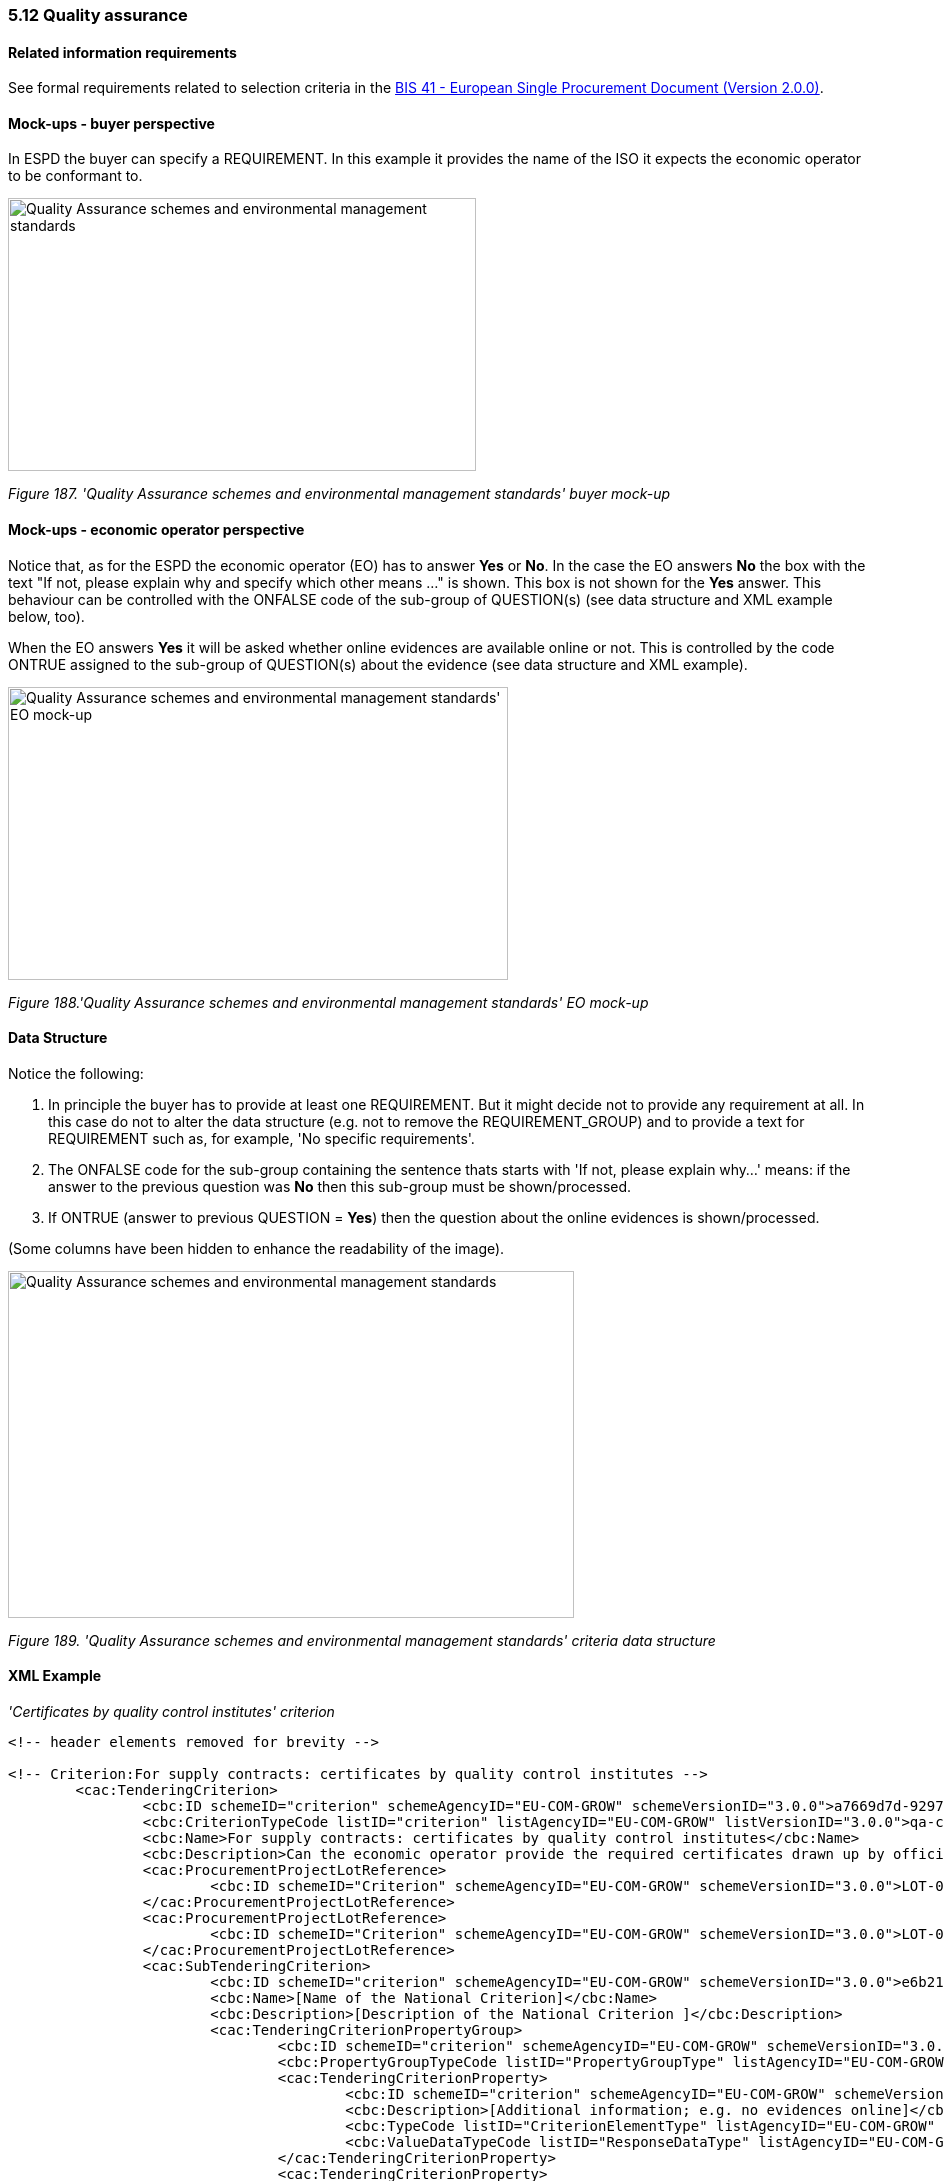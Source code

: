 === 5.12 Quality assurance

==== Related information requirements

See formal requirements related to selection criteria in the link:http://wiki.ds.unipi.gr/pages/viewpage.action?pageId=44367916[BIS 41 - European Single Procurement Document (Version 2.0.0)].

==== Mock-ups - buyer perspective

In ESPD the buyer can specify a REQUIREMENT. In this example it provides the name of the ISO it expects the economic operator to be conformant to.

image:Quality_Assurance schemes_environmental_management_stand_CA.jpg['Quality Assurance schemes and environmental management standards' buyer mock-up,width=468,height=273]

_Figure 187. 'Quality Assurance schemes and environmental management standards' buyer mock-up_

==== Mock-ups - economic operator perspective

Notice that, as for the ESPD the economic operator (EO) has to answer *Yes* or *No*. In the case the EO answers *No* the box with the text "If not, please explain why and specify which other means ..." is shown. This box is not shown for the *Yes* answer. This behaviour can be controlled with the ONFALSE code of the sub-group of QUESTION(s) (see data structure and XML example below, too).

When the EO answers *Yes* it will be asked whether online evidences are available online or not. This is controlled by the code ONTRUE assigned to the sub-group of QUESTION(s) about the evidence (see data structure and XML example).

image:Quality_Assurance schemes_environmental_management_stand.jpg[Quality Assurance schemes and environmental management standards' EO mock-up,width=500,height=293]

_Figure 188.'Quality Assurance schemes and environmental management standards' EO mock-up_

==== Data Structure

Notice the following:

[arabic]
. In principle the buyer  has to provide at least one REQUIREMENT. But it might decide not to provide any requirement at all. In this case do not to alter the data structure (e.g. not to remove the REQUIREMENT_GROUP) and to provide a text for REQUIREMENT such as, for example, 'No specific requirements'.
. The ONFALSE code for the sub-group containing the sentence thats starts with 'If not, please explain why...' means: if the answer to the previous question was *No* then this sub-group must be shown/processed.
. If ONTRUE (answer to previous QUESTION = *Yes*) then the question about the online evidences is shown/processed.

(Some columns have been hidden to enhance the readability of the image).

image:Quality Assurance schemes_environmental_data_struc.jpg['Quality Assurance schemes and environmental management standards' criteria data structure,width=566,height=347]

_Figure 189. 'Quality Assurance schemes and environmental management standards' criteria data structure_

==== XML Example

_'Certificates by quality control institutes' criterion_
[source,xml]
----
<!-- header elements removed for brevity -->

<!-- Criterion:For supply contracts: certificates by quality control institutes -->
        <cac:TenderingCriterion>
                <cbc:ID schemeID="criterion" schemeAgencyID="EU-COM-GROW" schemeVersionID="3.0.0">a7669d7d-9297-43e1-9d10-691a1660187c</cbc:ID>
                <cbc:CriterionTypeCode listID="criterion" listAgencyID="EU-COM-GROW" listVersionID="3.0.0">qa-certif-inst</cbc:CriterionTypeCode>
                <cbc:Name>For supply contracts: certificates by quality control institutes</cbc:Name>
                <cbc:Description>Can the economic operator provide the required certificates drawn up by official quality control institutes or agencies of recognised competence attesting the conformity of products clearly identified by references to the technical specifications or standards, which are set out in the relevant notice or the in the ESPD, the relevant notice or ?</cbc:Description>
                <cac:ProcurementProjectLotReference>
                        <cbc:ID schemeID="Criterion" schemeAgencyID="EU-COM-GROW" schemeVersionID="3.0.0">LOT-00000</cbc:ID>
                </cac:ProcurementProjectLotReference>
                <cac:ProcurementProjectLotReference>
                        <cbc:ID schemeID="Criterion" schemeAgencyID="EU-COM-GROW" schemeVersionID="3.0.0">LOT-00001</cbc:ID>
                </cac:ProcurementProjectLotReference>
                <cac:SubTenderingCriterion>
                        <cbc:ID schemeID="criterion" schemeAgencyID="EU-COM-GROW" schemeVersionID="3.0.0">e6b21867-95b5-4549-8180-f4673219b179</cbc:ID>
                        <cbc:Name>[Name of the National Criterion]</cbc:Name>
                        <cbc:Description>[Description of the National Criterion ]</cbc:Description>
                        <cac:TenderingCriterionPropertyGroup>
                                <cbc:ID schemeID="criterion" schemeAgencyID="EU-COM-GROW" schemeVersionID="3.0.0">8c39b505-8abe-44fa-a3e0-f2d78b9d8224</cbc:ID>
                                <cbc:PropertyGroupTypeCode listID="PropertyGroupType" listAgencyID="EU-COM-GROW" listVersionID="3.0.0">ON*</cbc:PropertyGroupTypeCode>
                                <cac:TenderingCriterionProperty>
                                        <cbc:ID schemeID="criterion" schemeAgencyID="EU-COM-GROW" schemeVersionID="3.0.0">d1b09540-bd2a-4962-bbcd-bb3e33c64694</cbc:ID>
                                        <cbc:Description>[Additional information; e.g. no evidences online]</cbc:Description>
                                        <cbc:TypeCode listID="CriterionElementType" listAgencyID="EU-COM-GROW" listVersionID="3.0.0">CAPTION</cbc:TypeCode>
                                        <cbc:ValueDataTypeCode listID="ResponseDataType" listAgencyID="EU-COM-GROW" listVersionID="3.0.0">NONE</cbc:ValueDataTypeCode>
                                </cac:TenderingCriterionProperty>
                                <cac:TenderingCriterionProperty>
                                        <cbc:ID schemeID="criterion" schemeAgencyID="EU-COM-GROW" schemeVersionID="3.0.0">2d776e97-ef4d-4220-83b6-a70332f242a2</cbc:ID>
                                        <cbc:Description>Your Answer</cbc:Description>
                                        <cbc:TypeCode listID="CriterionElementType" listAgencyID="EU-COM-GROW" listVersionID="3.0.0">QUESTION</cbc:TypeCode>
                                        <cbc:ValueDataTypeCode listID="ResponseDataType" listAgencyID="EU-COM-GROW" listVersionID="3.0.0">INDICATOR</cbc:ValueDataTypeCode>
                                </cac:TenderingCriterionProperty>
                        </cac:TenderingCriterionPropertyGroup>
                </cac:SubTenderingCriterion>
                <cac:Legislation>
                        <cbc:ID schemeID="criterion" schemeAgencyID="EU-COM-GROW" schemeVersionID="3.0.0">d6a38bde-89a1-4bc1-8124-b77cf7e1bf4b</cbc:ID>
                        <cbc:Title>[Legislation title]</cbc:Title>
                        <cbc:Description>[Legislation description]</cbc:Description>
                        <cbc:JurisdictionLevel>EU</cbc:JurisdictionLevel>
                        <cbc:Article>[Article, e.g. Article 2.I.a]</cbc:Article>
                        <cbc:URI>http://eur-lex.europa.eu/</cbc:URI>
                        <cac:Language>
                                <cbc:LocaleCode listID="language" listAgencyName="EU-COM-OP" listVersionID="20201216-0">ENG</cbc:LocaleCode>
                        </cac:Language>
                </cac:Legislation>
                <cac:TenderingCriterionPropertyGroup>
                        <cbc:ID schemeID="criterion" schemeAgencyID="EU-COM-GROW" schemeVersionID="3.0.0">612d99eb-ea3b-4275-ac06-0db05e039c8c</cbc:ID>
                        <cbc:PropertyGroupTypeCode listID="PropertyGroupType" listAgencyID="EU-COM-GROW" listVersionID="3.0.0">ON*</cbc:PropertyGroupTypeCode>
                        <cac:TenderingCriterionProperty>
                                <cbc:ID schemeID="criterion" schemeAgencyID="EU-COM-GROW" schemeVersionID="3.0.0">2bad2db0-bca7-42e3-b01b-19aa3afaded7</cbc:ID>
                                <cbc:Description>Requirement</cbc:Description>
                                <cbc:TypeCode listID="CriterionElementType" listAgencyID="EU-COM-GROW" listVersionID="3.0.0">REQUIREMENT</cbc:TypeCode>
                                <cbc:ValueDataTypeCode listID="ResponseDataType" listAgencyID="EU-COM-GROW" listVersionID="3.0.0">DESCRIPTION</cbc:ValueDataTypeCode>
                                <!-- No answer is expected here from the economic operator, as this is a REQUIREMENT issued by the contracting authority. Hence the element 'cbc:ValueDataTypeCode' contains the type of value of the requirement issued by the contracting authority -->
                                <cbc:ExpectedDescription>ISO 9001</cbc:ExpectedDescription>
                        </cac:TenderingCriterionProperty>
                        <cac:SubsidiaryTenderingCriterionPropertyGroup>
                                <cbc:ID schemeID="criterion" schemeAgencyID="EU-COM-GROW" schemeVersionID="3.0.0">0e50931d-4d39-4f1d-9fdc-b2cf16c0807a</cbc:ID>
                                <cbc:PropertyGroupTypeCode listID="PropertyGroupType" listAgencyID="EU-COM-GROW" listVersionID="3.0.0">ON*</cbc:PropertyGroupTypeCode>
                                <cac:TenderingCriterionProperty>
                                        <cbc:ID schemeID="criterion" schemeAgencyID="EU-COM-GROW" schemeVersionID="3.0.0">634f10ad-7656-4800-af83-5e82bcb9f242</cbc:ID>
                                        <cbc:Description>Does the EO fulfil the criteria by itself?</cbc:Description>
                                        <cbc:TypeCode listID="CriterionElementType" listAgencyID="EU-COM-GROW" listVersionID="3.0.0">QUESTION</cbc:TypeCode>
                                        <cbc:ValueDataTypeCode listID="ResponseDataType" listAgencyID="EU-COM-GROW" listVersionID="3.0.0">INDICATOR</cbc:ValueDataTypeCode>
                                </cac:TenderingCriterionProperty>
                                <cac:SubsidiaryTenderingCriterionPropertyGroup>
                                        <cbc:ID schemeID="criterion" schemeAgencyID="EU-COM-GROW" schemeVersionID="3.0.0">fe557ed0-2387-478f-a9be-d0f3457c088e</cbc:ID>
                                        <cbc:PropertyGroupTypeCode listID="PropertyGroupType" listAgencyID="EU-COM-GROW" listVersionID="3.0.0">ONFALSE</cbc:PropertyGroupTypeCode>
                                        <cac:TenderingCriterionProperty>
                                                <cbc:ID schemeID="criterion" schemeAgencyID="EU-COM-GROW" schemeVersionID="3.0.0">1daa45dc-2247-4d4c-a726-8a887fff42ca</cbc:ID>
                                                <cbc:Description>In the case of no - Relied upon or not</cbc:Description>
                                                <cbc:TypeCode listID="CriterionElementType" listAgencyID="EU-COM-GROW" listVersionID="3.0.0">QUESTION</cbc:TypeCode>
                                                <cbc:ValueDataTypeCode listID="ResponseDataType" listAgencyID="EU-COM-GROW" listVersionID="3.0.0">INDICATOR</cbc:ValueDataTypeCode>
                                        </cac:TenderingCriterionProperty>                                
                                <cac:SubsidiaryTenderingCriterionPropertyGroup>
                                        <cbc:ID schemeID="criterion" schemeAgencyID="EU-COM-GROW" schemeVersionID="3.0.0">e296a1cc-83d3-48ac-b4e4-7e7d0ae0af25</cbc:ID>
                                        <cbc:PropertyGroupTypeCode listID="PropertyGroupType" listAgencyID="EU-COM-GROW" listVersionID="3.0.0">ONTRUE</cbc:PropertyGroupTypeCode>
                                        <cac:TenderingCriterionProperty>
                                                <cbc:ID schemeID="criterion" schemeAgencyID="EU-COM-GROW" schemeVersionID="3.0.0">4cae2348-e917-4257-ad76-93d02736aaf5</cbc:ID>
                                                <cbc:Description>Name of the entity</cbc:Description>
                                                <cbc:TypeCode listID="CriterionElementType" listAgencyID="EU-COM-GROW" listVersionID="3.0.0">QUESTION</cbc:TypeCode>
                                                <cbc:ValueDataTypeCode listID="ResponseDataType" listAgencyID="EU-COM-GROW" listVersionID="3.0.0">DESCRIPTION</cbc:ValueDataTypeCode>
                                        </cac:TenderingCriterionProperty>
                                        <cac:TenderingCriterionProperty>
                                                <cbc:ID schemeID="criterion" schemeAgencyID="EU-COM-GROW" schemeVersionID="3.0.0">facb663a-5f85-4c8e-8c84-dd2ae27b91b8</cbc:ID>
                                                <cbc:Description>ID of the entity</cbc:Description>
                                                <cbc:TypeCode listID="CriterionElementType" listAgencyID="EU-COM-GROW" listVersionID="3.0.0">QUESTION</cbc:TypeCode>
                                                <cbc:ValueDataTypeCode listID="ResponseDataType" listAgencyID="EU-COM-GROW" listVersionID="3.0.0">ECONOMIC_OPERATOR_IDENTIFIER</cbc:ValueDataTypeCode>
                                        </cac:TenderingCriterionProperty>
                                </cac:SubsidiaryTenderingCriterionPropertyGroup>
								</cac:SubsidiaryTenderingCriterionPropertyGroup>
                        </cac:SubsidiaryTenderingCriterionPropertyGroup>
                        <cac:SubsidiaryTenderingCriterionPropertyGroup>
                                <cbc:ID schemeID="criterion" schemeAgencyID="EU-COM-GROW" schemeVersionID="3.0.0">4887c3d7-05fc-4e3e-b066-f338910f0c4c</cbc:ID>
                                <cbc:PropertyGroupTypeCode listID="PropertyGroupType" listAgencyID="EU-COM-GROW" listVersionID="3.0.0">ON*</cbc:PropertyGroupTypeCode>
                                <cac:TenderingCriterionProperty>
                                        <cbc:ID schemeID="criterion" schemeAgencyID="EU-COM-GROW" schemeVersionID="3.0.0">f88b78fd-b7b1-48e4-9a41-7a5fcc67bcc0</cbc:ID>
                                        <cbc:Description>Your answer?</cbc:Description>
                                        <cbc:TypeCode listID="CriterionElementType" listAgencyID="EU-COM-GROW" listVersionID="3.0.0">QUESTION</cbc:TypeCode>
                                        <cbc:ValueDataTypeCode listID="ResponseDataType" listAgencyID="EU-COM-GROW" listVersionID="3.0.0">INDICATOR</cbc:ValueDataTypeCode>
                                </cac:TenderingCriterionProperty>
                                <cac:SubsidiaryTenderingCriterionPropertyGroup>
                                        <cbc:ID schemeID="criterion" schemeAgencyID="EU-COM-GROW" schemeVersionID="3.0.0">83f2f79e-0455-4918-89ff-d7829e8bf758</cbc:ID>
                                        <cbc:PropertyGroupTypeCode listID="PropertyGroupType" listAgencyID="EU-COM-GROW" listVersionID="3.0.0">ONFALSE</cbc:PropertyGroupTypeCode>
                                        <cac:TenderingCriterionProperty>
                                                <cbc:ID schemeID="criterion" schemeAgencyID="EU-COM-GROW" schemeVersionID="3.0.0">e469b83b-43f4-4109-9567-788505cbb2fe</cbc:ID>
                                                <cbc:Description>If not, please explain why and state which other means of proof can be provided:</cbc:Description>
                                                <cbc:TypeCode listID="CriterionElementType" listAgencyID="EU-COM-GROW" listVersionID="3.0.0">QUESTION</cbc:TypeCode>
                                                <cbc:ValueDataTypeCode listID="ResponseDataType" listAgencyID="EU-COM-GROW" listVersionID="3.0.0">DESCRIPTION</cbc:ValueDataTypeCode>
                                        </cac:TenderingCriterionProperty>
                                </cac:SubsidiaryTenderingCriterionPropertyGroup>
                        </cac:SubsidiaryTenderingCriterionPropertyGroup>
                        <cac:SubsidiaryTenderingCriterionPropertyGroup>
                                <cbc:ID schemeID="criterion" schemeAgencyID="EU-COM-GROW" schemeVersionID="3.0.0">7458d42a-e581-4640-9283-34ceb3ad4345</cbc:ID>
                                <cbc:PropertyGroupTypeCode listID="PropertyGroupType" listAgencyID="EU-COM-GROW" listVersionID="3.0.0">ON*</cbc:PropertyGroupTypeCode>
                                <cac:TenderingCriterionProperty>
                                        <cbc:ID schemeID="criterion" schemeAgencyID="EU-COM-GROW" schemeVersionID="3.0.0">43ae65f6-4734-4065-bc33-27a7d49110ea</cbc:ID>
                                        <cbc:Description>Is this information available online?</cbc:Description>
                                        <cbc:TypeCode listID="CriterionElementType" listAgencyID="EU-COM-GROW" listVersionID="3.0.0">QUESTION</cbc:TypeCode>
                                        <cbc:ValueDataTypeCode listID="ResponseDataType" listAgencyID="EU-COM-GROW" listVersionID="3.0.0">INDICATOR</cbc:ValueDataTypeCode>
                                </cac:TenderingCriterionProperty>
                                <cac:SubsidiaryTenderingCriterionPropertyGroup>
                                        <cbc:ID schemeID="criterion" schemeAgencyID="EU-COM-GROW" schemeVersionID="3.0.0">41dd2e9b-1bfd-44c7-93ee-56bd74a4334b</cbc:ID>
                                        <cbc:PropertyGroupTypeCode listID="PropertyGroupType" listAgencyID="EU-COM-GROW" listVersionID="3.0.0">ONTRUE</cbc:PropertyGroupTypeCode>
                                        <cac:TenderingCriterionProperty>
                                                <cbc:ID schemeID="criterion" schemeAgencyID="EU-COM-GROW" schemeVersionID="3.0.0">4b207cf8-3852-4ac8-9762-9f22ca0d4fd9</cbc:ID>
                                                <cbc:Description>Evidence Supplied</cbc:Description>
                                                <cbc:TypeCode listID="CriterionElementType" listAgencyID="EU-COM-GROW" listVersionID="3.0.0">QUESTION</cbc:TypeCode>
                                                <cbc:ValueDataTypeCode listID="ResponseDataType" listAgencyID="EU-COM-GROW" listVersionID="3.0.0">EVIDENCE_IDENTIFIER</cbc:ValueDataTypeCode>
                                        </cac:TenderingCriterionProperty>
                                </cac:SubsidiaryTenderingCriterionPropertyGroup>
                        </cac:SubsidiaryTenderingCriterionPropertyGroup>
                </cac:TenderingCriterionPropertyGroup>
        </cac:TenderingCriterion>

<!-- rest of elements removed for brevity -->
----

